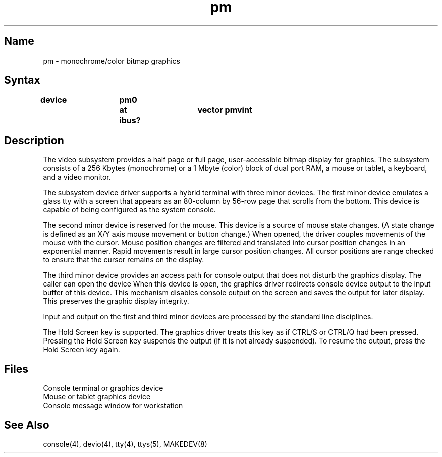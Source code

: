 .TH pm 4 RISC
.SH Name
pm \- monochrome/color bitmap graphics
.SH Syntax
.B "device 	pm0 	at ibus?	vector pmvint"
.SH Description
The video subsystem provides a half page or full page,
user-accessible bitmap display for graphics.
The subsystem consists of a 256 Kbytes (monochrome) or a 1 Mbyte (color)
block of dual port RAM, a mouse or tablet, a keyboard, and a 
video monitor.
.NXR "Graphics Subsystem" "pm"
.PP
The subsystem device driver
supports a hybrid terminal with three minor devices.
The first minor device emulates a glass tty with a
screen that appears as an 80-column
by 56-row page that scrolls from the bottom.
This device is capable of being configured as the system console.
.PP
The second minor device is reserved for the mouse.
This device is a source of mouse state changes.
(A state change is defined as an X/Y axis
mouse movement or button change.)
When opened, the driver couples movements of the mouse with the cursor.
Mouse position changes are filtered and translated into cursor position
changes in an exponential manner.
Rapid movements result in large cursor position changes.
All cursor positions are range
checked to ensure that the cursor remains on
the display.
.PP
The third minor device provides an access path for console output
that does not disturb the graphics display.
The caller can open the device 
.PN /dev/xcons .
When this device is open, the graphics driver
redirects console device output to the input buffer of this device.
This mechanism disables
console output on the screen and saves the output for 
later display. This preserves the graphic display integrity.
.PP
Input and output on the first and third minor devices are processed by
the standard line disciplines.
.PP
The Hold Screen key is supported. The graphics driver treats this
key as if CTRL/S or CTRL/Q had been pressed. Pressing the Hold Screen key 
suspends the output (if it is not already suspended). To resume the output,
press the Hold Screen key again.
.SH Files
.TP 17
.PN /dev/console
Console terminal or graphics device
.TP 17
.PN /dev/mouse
Mouse or tablet graphics device
.TP 17 
.PN /dev/xcons
Console message window for workstation
.SH See Also
console(4), devio(4), tty(4), ttys(5), MAKEDEV(8)
